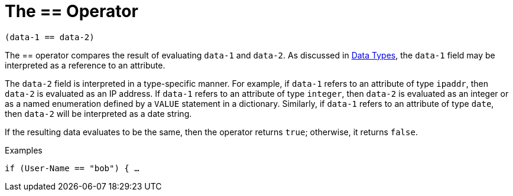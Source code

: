 = The == Operator

`(data-1 == data-2)`

The == operator compares the result of evaluating `data-1` and
`data-2`. As discussed in link:data.adoc[Data Types], the `data-1` field may be interpreted as a reference to an attribute.

The `data-2` field is interpreted in a type-specific manner. For
example, if `data-1` refers to an attribute of type `ipaddr`, then
`data-2` is evaluated as an IP address. If `data-1` refers to an
attribute of type `integer`, then `data-2` is evaluated as an integer
or as a named enumeration defined by a `VALUE` statement in a
dictionary. Similarly, if `data-1` refers to an attribute of type `date`, then `data-2` will be interpreted as a date string.

If the resulting data evaluates to be the same, then the operator
returns `true`; otherwise, it returns `false`.

.Examples

`if (User-Name == "bob") { ...`

// Copyright (C) 2019 Network RADIUS SAS.  Licenced under CC-by-NC 4.0.
// Development of this documentation was sponsored by Network RADIUS SAS.
